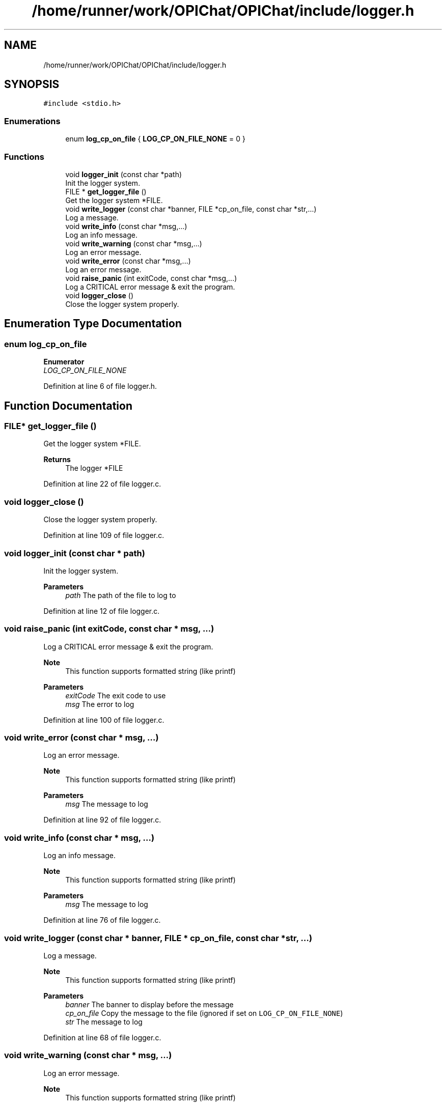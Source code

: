 .TH "/home/runner/work/OPIChat/OPIChat/include/logger.h" 3 "Wed Feb 9 2022" "OPIchat" \" -*- nroff -*-
.ad l
.nh
.SH NAME
/home/runner/work/OPIChat/OPIChat/include/logger.h
.SH SYNOPSIS
.br
.PP
\fC#include <stdio\&.h>\fP
.br

.SS "Enumerations"

.in +1c
.ti -1c
.RI "enum \fBlog_cp_on_file\fP { \fBLOG_CP_ON_FILE_NONE\fP = 0 }"
.br
.in -1c
.SS "Functions"

.in +1c
.ti -1c
.RI "void \fBlogger_init\fP (const char *path)"
.br
.RI "Init the logger system\&. "
.ti -1c
.RI "FILE * \fBget_logger_file\fP ()"
.br
.RI "Get the logger system *FILE\&. "
.ti -1c
.RI "void \fBwrite_logger\fP (const char *banner, FILE *cp_on_file, const char *str,\&.\&.\&.)"
.br
.RI "Log a message\&. "
.ti -1c
.RI "void \fBwrite_info\fP (const char *msg,\&.\&.\&.)"
.br
.RI "Log an info message\&. "
.ti -1c
.RI "void \fBwrite_warning\fP (const char *msg,\&.\&.\&.)"
.br
.RI "Log an error message\&. "
.ti -1c
.RI "void \fBwrite_error\fP (const char *msg,\&.\&.\&.)"
.br
.RI "Log an error message\&. "
.ti -1c
.RI "void \fBraise_panic\fP (int exitCode, const char *msg,\&.\&.\&.)"
.br
.RI "Log a CRITICAL error message & exit the program\&. "
.ti -1c
.RI "void \fBlogger_close\fP ()"
.br
.RI "Close the logger system properly\&. "
.in -1c
.SH "Enumeration Type Documentation"
.PP 
.SS "enum \fBlog_cp_on_file\fP"

.PP
\fBEnumerator\fP
.in +1c
.TP
\fB\fILOG_CP_ON_FILE_NONE \fP\fP
.PP
Definition at line 6 of file logger\&.h\&.
.SH "Function Documentation"
.PP 
.SS "FILE* get_logger_file ()"

.PP
Get the logger system *FILE\&. 
.PP
\fBReturns\fP
.RS 4
The logger *FILE 
.RE
.PP

.PP
Definition at line 22 of file logger\&.c\&.
.SS "void logger_close ()"

.PP
Close the logger system properly\&. 
.PP
Definition at line 109 of file logger\&.c\&.
.SS "void logger_init (const char * path)"

.PP
Init the logger system\&. 
.PP
\fBParameters\fP
.RS 4
\fIpath\fP The path of the file to log to 
.RE
.PP

.PP
Definition at line 12 of file logger\&.c\&.
.SS "void raise_panic (int exitCode, const char * msg,  \&.\&.\&.)"

.PP
Log a CRITICAL error message & exit the program\&. 
.PP
\fBNote\fP
.RS 4
This function supports formatted string (like printf)
.RE
.PP
\fBParameters\fP
.RS 4
\fIexitCode\fP The exit code to use 
.br
\fImsg\fP The error to log 
.RE
.PP

.PP
Definition at line 100 of file logger\&.c\&.
.SS "void write_error (const char * msg,  \&.\&.\&.)"

.PP
Log an error message\&. 
.PP
\fBNote\fP
.RS 4
This function supports formatted string (like printf)
.RE
.PP
\fBParameters\fP
.RS 4
\fImsg\fP The message to log 
.RE
.PP

.PP
Definition at line 92 of file logger\&.c\&.
.SS "void write_info (const char * msg,  \&.\&.\&.)"

.PP
Log an info message\&. 
.PP
\fBNote\fP
.RS 4
This function supports formatted string (like printf)
.RE
.PP
\fBParameters\fP
.RS 4
\fImsg\fP The message to log 
.RE
.PP

.PP
Definition at line 76 of file logger\&.c\&.
.SS "void write_logger (const char * banner, FILE * cp_on_file, const char * str,  \&.\&.\&.)"

.PP
Log a message\&. 
.PP
\fBNote\fP
.RS 4
This function supports formatted string (like printf)
.RE
.PP
\fBParameters\fP
.RS 4
\fIbanner\fP The banner to display before the message 
.br
\fIcp_on_file\fP Copy the message to the file (ignored if set on \fCLOG_CP_ON_FILE_NONE\fP) 
.br
\fIstr\fP The message to log 
.RE
.PP

.PP
Definition at line 68 of file logger\&.c\&.
.SS "void write_warning (const char * msg,  \&.\&.\&.)"

.PP
Log an error message\&. 
.PP
\fBNote\fP
.RS 4
This function supports formatted string (like printf)
.RE
.PP
\fBParameters\fP
.RS 4
\fImsg\fP The message to log 
.RE
.PP

.PP
Definition at line 84 of file logger\&.c\&.
.SH "Author"
.PP 
Generated automatically by Doxygen for OPIchat from the source code\&.
